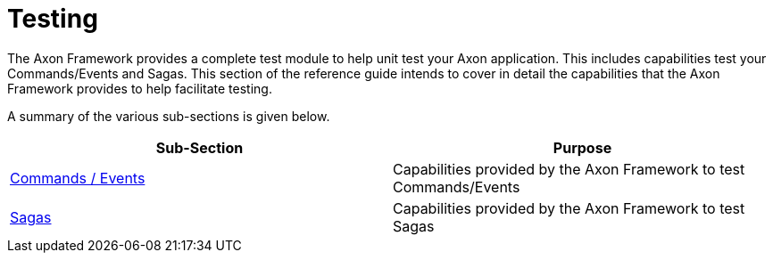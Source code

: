 = Testing

The Axon Framework provides a complete test module to help unit test your Axon application. This includes capabilities test your Commands/Events and Sagas. This section of the reference guide intends to cover in detail the capabilities that the Axon Framework provides to help facilitate testing.‌

A summary of the various sub-sections is given below.

[cols="<,<"]
|===
|Sub-Section |Purpose 

|​link:commands-events.md[Commands / Events​] |Capabilities provided by the Axon Framework to test Commands/Events 
|​link:sagas-1.md[Sagas​] |Capabilities provided by the Axon Framework to test Sagas 
|===